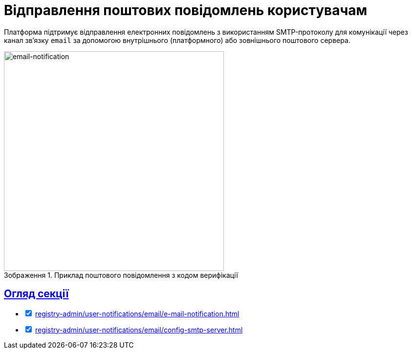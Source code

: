 :toc-title: ЗМІСТ
//:toc: auto
:toclevels: 5
:experimental:
:important-caption:     ВАЖЛИВО
:note-caption:          ПРИМІТКА
:tip-caption:           ПІДКАЗКА
:warning-caption:       ПОПЕРЕДЖЕННЯ
:caution-caption:       УВАГА
:example-caption:           Приклад
:figure-caption:            Зображення
:table-caption:             Таблиця
:appendix-caption:          Додаток
//:sectnums:
:sectnumlevels: 5
:sectanchors:
:sectlinks:
:partnums:

= Відправлення поштових повідомлень користувачам

Платформа підтримує відправлення електронних повідомлень з використанням SMTP-протоколу для комунікації через канал зв'язку `email` за допомогою внутрішнього (платформного) або зовнішнього поштового сервера.

.Приклад поштового повідомлення з кодом верифікації
image::tech:lowcode/notifications/email/email-notification.png[email-notification, 450]

== Огляд секції

[%interactive]
* [*] xref:registry-admin/user-notifications/email/e-mail-notification.adoc[]

* [*] xref:registry-admin/user-notifications/email/config-smtp-server.adoc[]